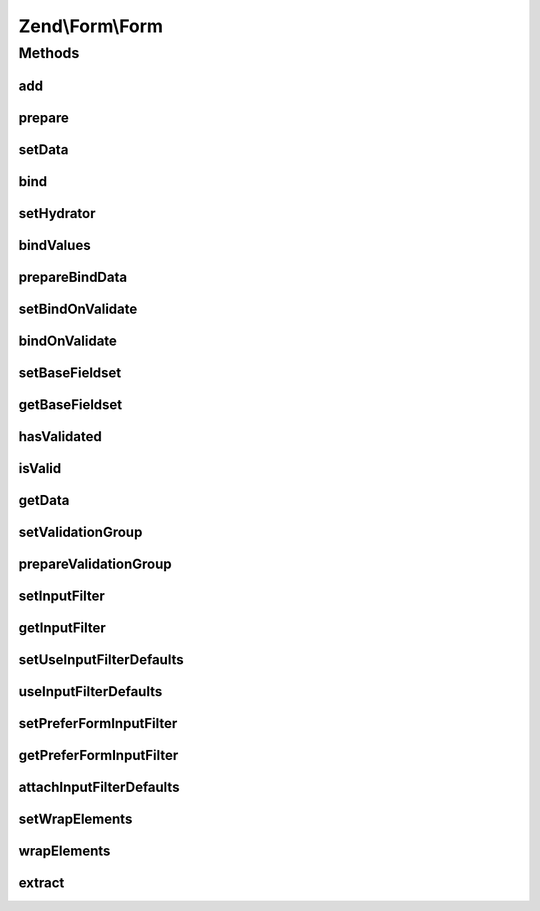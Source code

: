 .. Form/Form.php generated using docpx on 01/30/13 03:32am


Zend\\Form\\Form
================

Methods
+++++++

add
---

.. function:: add()


    Add an element or fieldset
    
    If $elementOrFieldset is an array or Traversable, passes the argument on
    to the composed factory to create the object before attaching it.
    
    $flags could contain metadata such as the alias under which to register
    the element or fieldset, order in which to prioritize it, etc.

    :param array|Traversable|ElementInterface: 
    :param array: 

    :rtype: \Zend\Form\Fieldset|\Zend\Form\FieldsetInterface|\Zend\Form\FormInterface 



prepare
-------

.. function:: prepare()


    Ensures state is ready for use
    
    Marshalls the input filter, to ensure validation error messages are
    available, and prepares any elements and/or fieldsets that require
    preparation.

    :rtype: Form 



setData
-------

.. function:: setData()


    Set data to validate and/or populate elements
    
    Typically, also passes data on to the composed input filter.

    :param array|\ArrayAccess|\Traversable: 

    :rtype: Form|FormInterface 

    :throws: Exception\InvalidArgumentException 



bind
----

.. function:: bind()


    Bind an object to the form
    
    Ensures the object is populated with validated values.

    :param object: 
    :param int: 

    :rtype: mixed|void 

    :throws: Exception\InvalidArgumentException 



setHydrator
-----------

.. function:: setHydrator()


    Set the hydrator to use when binding an object to the element

    :param HydratorInterface: 

    :rtype: FieldsetInterface 



bindValues
----------

.. function:: bindValues()


    Bind values to the bound object

    :param array: 

    :rtype: mixed 



prepareBindData
---------------

.. function:: prepareBindData()


    Parse filtered values and return only posted fields for binding

    :param array: 
    :param array: 

    :rtype: array 



setBindOnValidate
-----------------

.. function:: setBindOnValidate()


    Set flag indicating whether or not to bind values on successful validation

    :param int: 

    :rtype: void|Form 

    :throws: Exception\InvalidArgumentException 



bindOnValidate
--------------

.. function:: bindOnValidate()


    Will we bind values to the bound object on successful validation?

    :rtype: bool 



setBaseFieldset
---------------

.. function:: setBaseFieldset()


    Set the base fieldset to use when hydrating

    :param FieldsetInterface: 

    :rtype: Form 

    :throws: Exception\InvalidArgumentException 



getBaseFieldset
---------------

.. function:: getBaseFieldset()


    Get the base fieldset to use when hydrating

    :rtype: FieldsetInterface 



hasValidated
------------

.. function:: hasValidated()


    Check if the form has been validated

    :rtype: bool 



isValid
-------

.. function:: isValid()


    Validate the form
    
    Typically, will proxy to the composed input filter.

    :rtype: bool 

    :throws: Exception\DomainException 



getData
-------

.. function:: getData()


    Retrieve the validated data
    
    By default, retrieves normalized values; pass one of the
    FormInterface::VALUES_* constants to shape the behavior.

    :param int: 

    :rtype: array|object 

    :throws: Exception\DomainException 



setValidationGroup
------------------

.. function:: setValidationGroup()


    Set the validation group (set of values to validate)
    
    Typically, proxies to the composed input filter


    :rtype: Form|FormInterface 



prepareValidationGroup
----------------------

.. function:: prepareValidationGroup()


    Prepare the validation group in case Collection elements were used (this function also handle the case where elements
    could have been dynamically added or removed from a collection using JavaScript)

    :param FieldsetInterface: 
    :param array: 
    :param array: 



setInputFilter
--------------

.. function:: setInputFilter()


    Set the input filter used by this form

    :param InputFilterInterface: 

    :rtype: FormInterface 



getInputFilter
--------------

.. function:: getInputFilter()


    Retrieve input filter used by this form

    :rtype: null|InputFilterInterface 



setUseInputFilterDefaults
-------------------------

.. function:: setUseInputFilterDefaults()


    Set flag indicating whether or not to scan elements and fieldsets for defaults

    :param bool: 

    :rtype: Form 



useInputFilterDefaults
----------------------

.. function:: useInputFilterDefaults()


    Should we use input filter defaults from elements and fieldsets?

    :rtype: bool 



setPreferFormInputFilter
------------------------

.. function:: setPreferFormInputFilter()


    Set flag indicating whether or not to prefer the form input filter over element and fieldset defaults

    :param bool: 

    :rtype: Form 



getPreferFormInputFilter
------------------------

.. function:: getPreferFormInputFilter()


    Should we use form input filter over element input filter defaults from elements and fieldsets?

    :rtype: bool 



attachInputFilterDefaults
-------------------------

.. function:: attachInputFilterDefaults()


    Attach defaults provided by the elements to the input filter

    :param InputFilterInterface: 
    :param FieldsetInterface: Fieldset to traverse when looking for default inputs

    :rtype: void 



setWrapElements
---------------

.. function:: setWrapElements()


    Are the form elements/fieldsets names wrapped by the form name ?

    :param bool: 

    :rtype: Form 



wrapElements
------------

.. function:: wrapElements()


    If true, form elements/fieldsets name's are wrapped around the form name itself

    :rtype: bool 



extract
-------

.. function:: extract()


    Recursively extract values for elements and sub-fieldsets, and populate form values

    :rtype: array 



